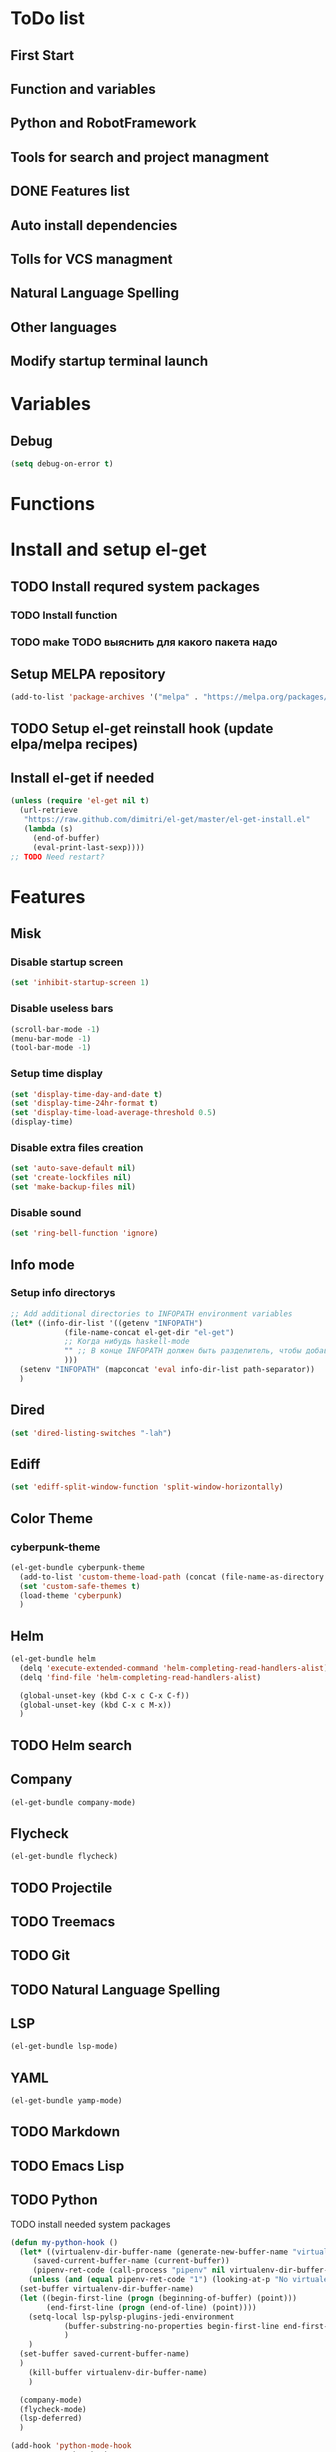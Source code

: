 * ToDo list
** First Start
** Function and variables
** Python and RobotFramework
** Tools for search and project managment
** DONE Features list
** Auto install dependencies
** Tolls for VCS managment
** Natural Language Spelling
** Other languages
** Modify startup terminal launch
* Variables
** Debug
#+begin_src emacs-lisp
  (setq debug-on-error t)
#+end_src
* Functions
** COMMENT Convert nil value to empty string
#+begin_src emacs-lisp
  (defun string-nil-guard (input-string)
    "If value is nil, return \"\", else return argument \"input-string\""
    (if (eval input-string)
	(eval input-string)
      (eval ""))
    )
#+end_src
* Install and setup el-get
** TODO Install requred system packages
*** TODO Install function
*** TODO make TODO выяснить для какого пакета надо
** Setup MELPA repository
#+begin_src emacs-lisp
  (add-to-list 'package-archives '("melpa" . "https://melpa.org/packages/") t)
#+end_src
** COMMENT Setup load path
#+begin_src emacs-lisp
  (defvar el-get-root)
  (set 'el-get-root (concat (file-name-as-directory user-emacs-directory) "el-get"))
  (add-to-list 'load-path (concat (file-name-as-directory el-get-root) "el-get"))
  (add-to-list 'load-path (file-name-as-directory el-get-root))
#+end_src
** TODO Setup el-get reinstall hook (update elpa/melpa recipes)
** Install el-get if needed
#+begin_src emacs-lisp
  (unless (require 'el-get nil t)
    (url-retrieve
     "https://raw.github.com/dimitri/el-get/master/el-get-install.el"
     (lambda (s)
       (end-of-buffer)
       (eval-print-last-sexp))))
  ;; TODO Need restart?
#+end_src
** COMMENT Setup recipes path
#+begin_src emacs-lisp
  (defvar my-recipe-path)
  (setq my-recipe-path
	(file-name-as-directory (concat (file-name-as-directory user-emacs-directory)
					"el-get-user/recipes")))
  (add-to-list 'el-get-recipe-path my-recipe-path)
#+end_src
* Features
** Misk
*** Disable startup screen
   #+begin_src emacs-lisp
     (set 'inhibit-startup-screen 1)
   #+end_src
*** Disable useless bars
   #+begin_src emacs-lisp
     (scroll-bar-mode -1)
     (menu-bar-mode -1)
     (tool-bar-mode -1)
   #+end_src
*** Setup time display
   #+begin_src emacs-lisp
     (set 'display-time-day-and-date t)
     (set 'display-time-24hr-format t)
     (set 'display-time-load-average-threshold 0.5)
     (display-time)
   #+end_src
*** Disable extra files creation
   #+begin_src emacs-lisp
     (set 'auto-save-default nil)
     (set 'create-lockfiles nil)
     (set 'make-backup-files nil)
   #+end_src
*** Disable sound
   #+begin_src emacs-lisp
     (set 'ring-bell-function 'ignore)
   #+end_src
** Info mode
*** Setup info directorys
#+begin_src emacs-lisp
  ;; Add additional directories to INFOPATH environment variables
  (let* ((info-dir-list '((getenv "INFOPATH")
			  (file-name-concat el-get-dir "el-get")
			  ;; Когда нибудь haskell-mode
			  "" ;; В конце INFOPATH должен быть разделитель, чтобы добавились дефолтныее пути
			  )))
    (setenv "INFOPATH" (mapconcat 'eval info-dir-list path-separator))
    )
#+end_src
** Dired
#+begin_src emacs-lisp
  (set 'dired-listing-switches "-lah")
#+end_src
** Ediff
#+begin_src emacs-lisp
  (set 'ediff-split-window-function 'split-window-horizontally)
#+end_src
** Color Theme
*** cyberpunk-theme
#+begin_src emacs-lisp
  (el-get-bundle cyberpunk-theme
    (add-to-list 'custom-theme-load-path (concat (file-name-as-directory el-get-root) "cyberpunk-theme"))
    (set 'custom-safe-themes t)
    (load-theme 'cyberpunk)
    )
#+end_src
** Helm
#+begin_src emacs-lisp
  (el-get-bundle helm
    (delq 'execute-extended-command 'helm-completing-read-handlers-alist)
    (delq 'find-file 'helm-completing-read-handlers-alist)

    (global-unset-key (kbd C-x c C-x C-f))
    (global-unset-key (kbd C-x c M-x))
    )
#+end_src
** TODO Helm search
** Company
#+begin_src emacs-lisp
  (el-get-bundle company-mode)
#+end_src
** Flycheck
#+begin_src emacs-lisp
  (el-get-bundle flycheck)
#+end_src
** TODO Projectile
** TODO Treemacs
** TODO Git
** TODO Natural Language Spelling
** LSP
#+begin_src emacs-lisp
  (el-get-bundle lsp-mode)
#+end_src
** YAML
#+begin_src emacs-lisp
  (el-get-bundle yamp-mode)
#+end_src
** TODO Markdown
** TODO Emacs Lisp
** TODO Python
TODO install needed system packages
#+begin_src emacs-lisp
  (defun my-python-hook ()
    (let* ((virtualenv-dir-buffer-name (generate-new-buffer-name "virtualenv-dir"))
	   (saved-current-buffer-name (current-buffer))
	   (pipenv-ret-code (call-process "pipenv" nil virtualenv-dir-buffer-name nil "--venv")))
      (unless (and (equal pipenv-ret-code "1") (looking-at-p "No virtualenv has been created for this project(.*) yet!"))
	(set-buffer virtualenv-dir-buffer-name)
	(let ((begin-first-line (progn (beginning-of-buffer) (point)))
	      (end-first-line (progn (end-of-line) (point))))
	  (setq-local lsp-pylsp-plugins-jedi-environment
		      (buffer-substring-no-properties begin-first-line end-first-line)
		      )
	  )
	(set-buffer saved-current-buffer-name)
	)
      (kill-buffer virtualenv-dir-buffer-name)
      )

    (company-mode)
    (flycheck-mode)
    (lsp-deferred)
    )

  (add-hook 'python-mode-hook
	    #'my-python-hook
	    )
#+end_src
** TODO Robot Framework
** TODO Rust
** Setup startup hook
*** TODO Start terminal
#+begin_src emacs-lisp
  ;; TODO Сделать так, чтобы стартовало только при обычном запуске, а при запуске от гита и открытии файла открывался соответствующий буфер
  (defun my-startup-hook ()
    (term "/bin/bash")
    (rename-buffer "bash-shell")
    )
  (add-hook 'emacs-startup-hook
	    #'my-startup-hook)
#+end_src
* el-get sync
#+begin_src emacs-lisp
  (el-get 'sync)
#+end_src
